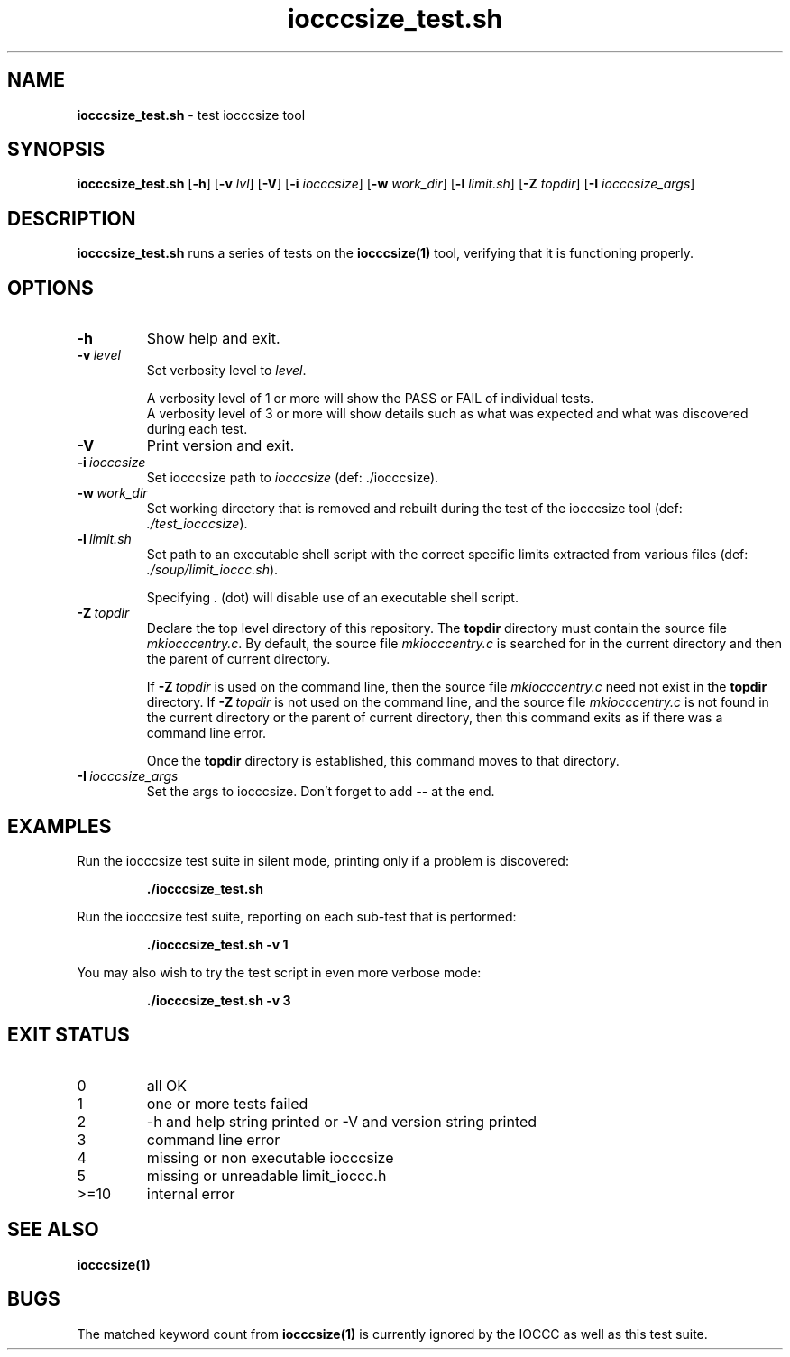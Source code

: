 .\" section 8 man page for iocccsize_test.sh
.\"
.\" This man page was first written by Cody Boone Ferguson for the IOCCC
.\" in 2022.
.\"
.\" Humour impairment is not virtue nor is it a vice, it's just plain
.\" wrong: almost as wrong as JSON spec mis-features and C++ obfuscation! :-)
.\"
.\" "Share and Enjoy!"
.\"     --  Sirius Cybernetics Corporation Complaints Division, JSON spec department. :-)
.\"
.TH iocccsize_test.sh 8 "25 January 2023" "iocccsize_test" "IOCCC tools"
.SH NAME
.B iocccsize_test.sh
\- test iocccsize tool
.SH SYNOPSIS
.B iocccsize_test.sh
.RB [\| \-h \|]
.RB [\| \-v
.IR lvl \|]
.RB [\| \-V \|]
.RB [\| \-i
.IR iocccsize \|]
.RB [\| \-w
.IR work_dir \|]
.RB [\| \-l
.IR limit.sh \|]
.RB [\| \-Z
.IR topdir \|]
.RB [\| \-I
.IR iocccsize_args \|]
.SH DESCRIPTION
\fBiocccsize_test.sh\fP runs a series of tests on the \fBiocccsize(1)\fP tool, verifying that it is functioning properly.
.SH OPTIONS
.TP
.B \-h
Show help and exit.
.TP
.BI \-v\  level
Set verbosity level to
.I level\c
\&.
.RS
.PP
A verbosity level of 1 or more will show the PASS or FAIL of individual tests.
.br
A verbosity level of 3 or more will show details such as what was expected and what was discovered during each test.
.RE
.TP
.B \-V
Print version and exit.
.TP
.BI \-i\  iocccsize
Set iocccsize path to
.I iocccsize
(def: ./iocccsize).
.TP
.BI \-w\  work_dir
Set working directory that is removed and rebuilt during the test of the iocccsize tool (def: 
.I ./test_iocccsize\c
\&).
.TP
.BI \-l\  limit.sh
Set path to an executable shell script with the correct specific limits extracted from various files (def: 
.I ./soup/limit_ioccc.sh\c
\&).
.RS
.PP
Specifying
.I .
(dot) will disable use of an executable shell script.
.RE
.TP
.BI \-Z\  topdir
Declare the top level directory of this repository.
The 
.B topdir
directory must contain the source file
.I mkiocccentry.c\c
\&.
By default, the source file
.I mkiocccentry.c
is searched for in the current directory and then the parent of current directory.
.sp 1
If
.BI \-Z\  topdir
is used on the command line, then the source file
.I mkiocccentry.c
need not exist in the
.B topdir
directory.
If
.BI \-Z\   topdir
is not used on the command line, and the source file
.I mkiocccentry.c
is not found in the current directory or the parent of current directory, then this command exits as if there was a command line error.
.sp 1
Once the
.B topdir
directory is established, this command moves to that directory.
.TP
.BI \-I\  iocccsize_args
Set the args to iocccsize.
Don't forget to add
.I \-\-
at the end.
.SH EXAMPLES
Run the \fRiocccsize\fP test suite in silent mode, printing only if a problem is discovered:
.PP
.RS
\fB./iocccsize_test.sh\fP
.fi
.RE
.PP
Run the \fRiocccsize\fP test suite, reporting on each sub\-test that is performed:
.RS
.sp
\fB./iocccsize_test.sh \-v 1\fP
.fi
.RE
.PP
You may also wish to try the test script in even more verbose mode:
.PP
.RS
\fB./iocccsize_test.sh \-v 3\fP
.fi
.RE
.SH EXIT STATUS
.TP
0
all OK
.TQ
1
one or more tests failed
.TQ
2
\-h and help string printed or \-V and version string printed
.TQ
3
command line error
.TQ
4
missing or non executable iocccsize
.TQ
5
missing or unreadable limit_ioccc.h
.TQ
>=10
internal error
.SH SEE ALSO
\fBiocccsize(1)\fP
.SH BUGS
.PP
The matched keyword count from \fBiocccsize(1)\fP is currently ignored by the IOCCC
as well as this test suite.
